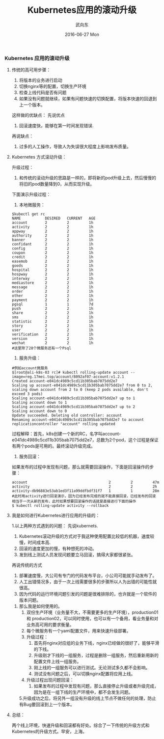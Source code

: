 #+TITLE:       Kubernetes应用的滚动升级
#+AUTHOR:      武向东
#+EMAIL:       KongFu@Battleplane.local
#+DATE:        2016-06-27 Mon
#+URI:         /blog/2016/06/27/kubernetes应用的滚动升级
#+KEYWORDS:    Kubernets
#+TAGS:        Kubernets
#+LANGUAGE:    en
#+OPTIONS:     H:3 num:nil toc:nil \n:nil ::t |:t ^:nil -:nil f:t *:t <:t
#+DESCRIPTION: Kubernets App Rolling update


*** Kubernetes 应用的滚动升级
**** 传统的高可用步骤：
    1. 将版本的业务进行启动
    2. 切换nginx等的配置，切换生产环境
    3. 检查上线代码是否有问题
    4. 如果没有问题就继续，如果有问题快速的切换配置，将版本快速的回退到上一个版本。
 这样做的优缺点：
    先说优点
    1. 回滚速度快，能够在第一时间发现错误.
    再说缺点：
    2. 过多的人工操作，导致人为失误很大程度上影响发布质量。
**** Kubernetes 方式滚动升级：
     升级过程：
     1. 和传统的滚动升级的思路是一样的，即将新的pod升级上去，然后慢慢的将旧的pod数量降到0，从而实现升级。
     下面演示升级过程：
     1. 本地微服务：
#+BEGIN_SRC shell
$kubectl get rc 
NAME           DESIRED   CURRENT   AGE
account        2         2         1h
activity       2         2         1h
appway         2         2         1h
authority      2         2         1h
banner         2         2         1h
confidant      2         2         1h
config         2         2         1h
coupon         2         2         1h
credit         2         2         1h
easemob        2         2         1h
goods          2         2         1h
hospital       2         2         1h
hospway        2         2         1h
interway       2         2         1h
mediastore     2         2         1h
message        2         2         1h
order          2         2         1h
other          2         2         1h
payment        2         2         1h
pgsql          1         1         7d
push           2         2         1h
share          2         2         1h
sms            2         2         1h
statistic      2         2         1h
story          2         2         1h
user           2         2         1h
verification   2         2         1h
version        2         2         1h
wechat         2         2         1h
#这里除了28个微服务还有一个Psql
#+END_SRC
      2. 服务升级：
#+BEGIN_SRC shell
#例如account微服务
$[root@ali-k8s-03 rc]# kubectl rolling-update account --image=reg.17mei.top/account/8092af07-account:v1.2.1
Created account-e041dc4989c5cd11b305bab7075dd2e7
Scaling up account-e041dc4989c5cd11b305bab7075dd2e7 from 0 to 2, scaling down account from 2 to 0 (keep 2 pods available, don't exceed 3 pods)
Scaling account-e041dc4989c5cd11b305bab7075dd2e7 up to 1
Scaling account down to 1
Scaling account-e041dc4989c5cd11b305bab7075dd2e7 up to 2
Scaling account down to 0
Update succeeded. Deleting old controller: account
Renaming account-e041dc4989c5cd11b305bab7075dd2e7 to account
replicationcontroller "account" rolling updated
#+END_SRC
         过程解释：首先，k8s创建一个新的RC，名字叫account-e041dc4989c5cd11b305bab7075dd2e7，总数为2个pod，这个过程是保证有两个pods是可用的。最终滚动升级完成。
      3. 服务回滚：
	 如果发布的过程中发现有问题，那么就需要回滚操作，下面是回滚操作的步骤：
#+BEGIN_SRC shell
account                                     2         2         47m
activity                                    2         2         2h
activity-db96883e53ab1ed3f11a99ddfbdf31f7   1         1         28m
#此时用activity进行回滚演示，因为已经发布完成的就不能直接回滚，已经发布的回滚相当于一次从新的发布，此时如果想要回滚操作的话就是直接进行下面的操作
$ kubectl rolling-update activity --rollback
#+END_SRC
****  我是如何进行Kubernetes进行应用的升级的：
    1.以上两种方式遇到的问题：
      先说kubernets.
      1. Kubernetes滚动升级的方式对于我这种使用配置比较低的机器，速度较慢，时间成本高.
      2. 回滚的速度更加的慢，有种想死的冲动。
      3. 发到线上测试人员发现问题要立马回滚，搞得大家都很紧张。
      再说传统的方式
      1. 部署速度慢，大公司有专门的代码发布平台，小公司可能就手动发布了。
      2. 人工出错情况多，由于一次上线需要很多的步骤所以人为出错的可能性就很高。
      3. 因为代码的运行环境问题引发的问题是很难排除的，也许就是一个软件的版本问题。
    2. 那么我是如何使用的。
      1. 双份生产环境（业务量不大，不需要更多的生产环境），production01 和 production02，可以同时使用，也可以有一个备用，看业务量和对业务高可用的要求衡量。
      2. 每个微服务有一个yaml配置文件，用来快速升级部署。
      3. 升级过程：
            1. 首先将nginx对应组的业务下线，nginx已经做的很好了，能够平滑的下线。
            2. 升级刚才下线的一组服务，过程是删除一组服务，然后重新用新的配置文件上线一组服务。
            3. 刚上线的一组服务可以进行测试。无论测试多久都不会影响。
            4. 测试没有问题之后，可以切换nginx配置将应用上线。
      4. 升级过程出现问题回滚：
            1. 如果发布的过程中发现有问题，那么直接停止升级或者升级完成，因为是在一组下线的生产环境中，都不会发生问题。
      5.升级成功之后，将另外一组没有升级的线上节点不做任何的处理，防止有Bug要回滚到上一个版本。

**** 总结：
     两个线上环境，快速升级和回滚都有好处。综合了一下传统的升级方式和Kubernetes的升级方式。早安，上海。
